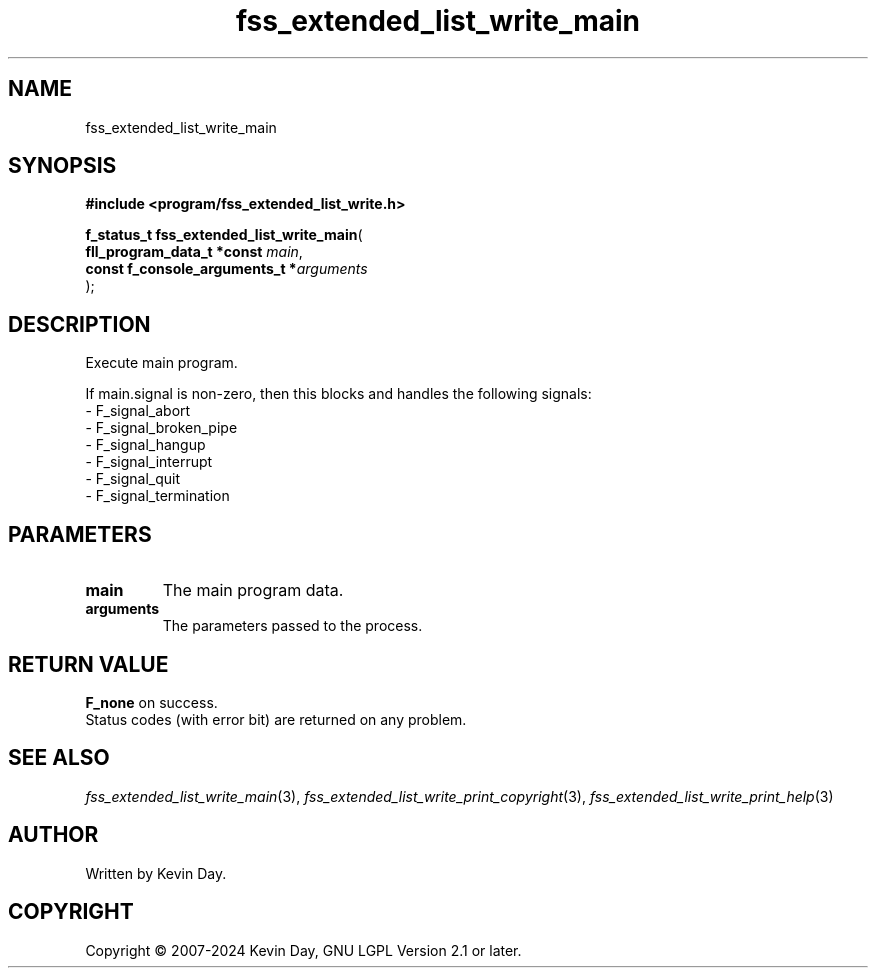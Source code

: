 .TH fss_extended_list_write_main "3" "February 2024" "FLL - Featureless Linux Library 0.6.9" "Library Functions"
.SH "NAME"
fss_extended_list_write_main
.SH SYNOPSIS
.nf
.B #include <program/fss_extended_list_write.h>
.sp
\fBf_status_t fss_extended_list_write_main\fP(
    \fBfll_program_data_t *const     \fP\fImain\fP,
    \fBconst f_console_arguments_t  *\fP\fIarguments\fP
);
.fi
.SH DESCRIPTION
.PP
Execute main program.
.PP
If main.signal is non-zero, then this blocks and handles the following signals:
.br
  - F_signal_abort
.br
  - F_signal_broken_pipe
.br
  - F_signal_hangup
.br
  - F_signal_interrupt
.br
  - F_signal_quit
.br
  - F_signal_termination
.SH PARAMETERS
.TP
.B main
The main program data.

.TP
.B arguments
The parameters passed to the process.

.SH RETURN VALUE
.PP
\fBF_none\fP on success.
.br
Status codes (with error bit) are returned on any problem.
.SH SEE ALSO
.PP
.nh
.ad l
\fIfss_extended_list_write_main\fP(3), \fIfss_extended_list_write_print_copyright\fP(3), \fIfss_extended_list_write_print_help\fP(3)
.ad
.hy
.SH AUTHOR
Written by Kevin Day.
.SH COPYRIGHT
.PP
Copyright \(co 2007-2024 Kevin Day, GNU LGPL Version 2.1 or later.
